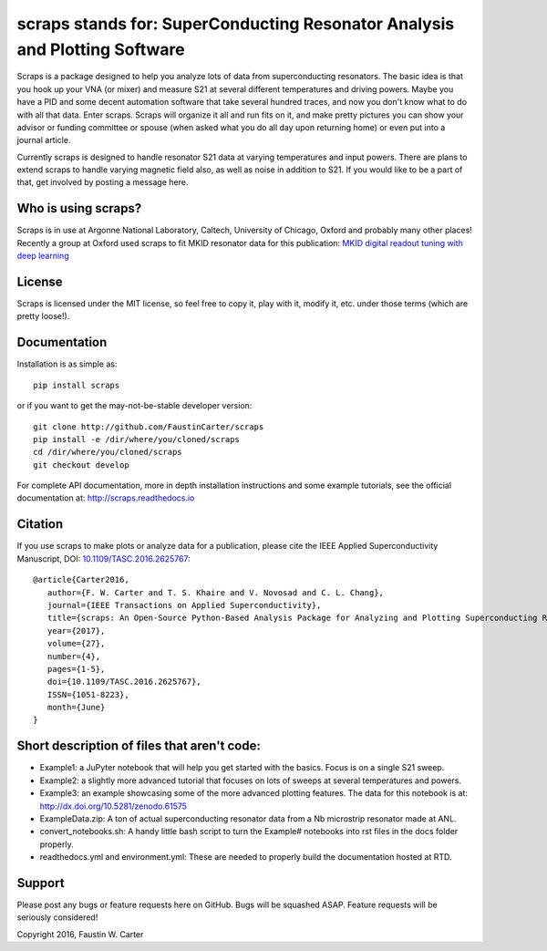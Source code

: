 scraps stands for: SuperConducting Resonator Analysis and Plotting Software
===========================================================================
Scraps is a package designed to help you analyze lots of data from superconducting
resonators. The basic idea is that you hook up your VNA (or mixer) and measure S21
at several different temperatures and driving powers. Maybe you have a PID and some
decent automation software that take several hundred traces, and now you don't know
what to do with all that data. Enter scraps. Scraps will organize it all and run
fits on it, and make pretty pictures you can show your advisor or funding committee
or spouse (when asked what you do all day upon returning home) or even put into a
journal article.

Currently scraps is designed to handle resonator S21 data at varying temperatures
and input powers. There are plans to extend scraps to handle varying magnetic field
also, as well as noise in addition to S21. If you would like to be a part of that,
get involved by posting a message here.

Who is using scraps?
--------------------
Scraps is in use at Argonne National Laboratory, Caltech, University of Chicago, Oxford and probably many other places! Recently a group at Oxford used scraps to fit MKID resonator data for this publication: `MKID digital readout tuning with deep learning <https://doi.org/10.1016/j.ascom.2018.03.001>`_

License
-------
Scraps is licensed under the MIT license, so feel free to copy it, play with it,
modify it, etc. under those terms (which are pretty loose!).

Documentation
-------------
Installation is as simple as::

  pip install scraps

or if you want to get the may-not-be-stable developer version::

  git clone http://github.com/FaustinCarter/scraps
  pip install -e /dir/where/you/cloned/scraps
  cd /dir/where/you/cloned/scraps
  git checkout develop


For complete API documentation, more in depth installation instructions and some
example tutorials, see the official documentation at: http://scraps.readthedocs.io

Citation
--------
If you use scraps to make plots or analyze data for a publication, please cite the IEEE Applied Superconductivity Manuscript, DOI: `10.1109/TASC.2016.2625767 <https://doi.org/10.1109/TASC.2016.2625767>`_::
  
  @article{Carter2016, 
     author={F. W. Carter and T. S. Khaire and V. Novosad and C. L. Chang}, 
     journal={IEEE Transactions on Applied Superconductivity}, 
     title={scraps: An Open-Source Python-Based Analysis Package for Analyzing and Plotting Superconducting Resonator Data}, 
     year={2017}, 
     volume={27}, 
     number={4}, 
     pages={1-5}, 
     doi={10.1109/TASC.2016.2625767}, 
     ISSN={1051-8223}, 
     month={June}
  }

Short description of files that aren't code:
--------------------------------------------

- Example1: a JuPyter notebook that will help you get started with the basics.
  Focus is on a single S21 sweep.

- Example2: a slightly more advanced tutorial that focuses on lots of sweeps at
  several temperatures and powers.

- Example3: an example showcasing some of the more advanced plotting features. The data for this notebook is at: http://dx.doi.org/10.5281/zenodo.61575

- ExampleData.zip: A ton of actual superconducting resonator data from a Nb
  microstrip resonator made at ANL.

- convert_notebooks.sh: A handy little bash script to turn the Example# notebooks into rst files in the docs folder properly.

- readthedocs.yml and environment.yml: These are needed to properly build the documentation hosted at RTD.

Support
-------
Please post any bugs or feature requests here on GitHub. Bugs will be squashed ASAP.
Feature requests will be seriously considered!

Copyright 2016, Faustin W. Carter
